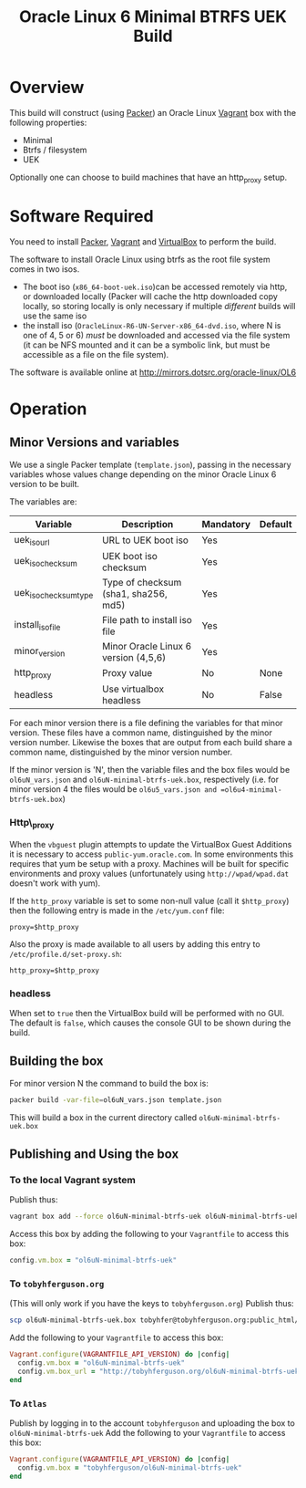 #+TITLE: Oracle Linux 6 Minimal BTRFS UEK Build
#+STARTUP: showall nohideblocks
* Overview
This build will construct (using [[http://packer.io][Packer]]) an Oracle Linux [[http://vagrantup.com][Vagrant]] box with the following properties:
+ Minimal
+ Btrfs / filesystem
+ UEK

Optionally one can choose to build machines that have an http_proxy setup.
* Software Required
You need to install [[http://packer.io][Packer]],  [[http://vagrantup.com][Vagrant]]  and [[http://VirtualBox.org][VirtualBox]] to perform the build.

The software to install Oracle Linux using btrfs as the root file system comes in two isos.
+ The boot iso (=x86_64-boot-uek.iso=)can be accessed remotely via http, or downloaded locally (Packer will cache the http downloaded copy locally, so storing locally is only necessary if multiple /different/ builds will use the same iso
+ the install iso (=OracleLinux-R6-UN-Server-x86_64-dvd.iso=, where N is one of 4, 5 or 6) /must/ be downloaded and accessed via the file system (it can be NFS mounted and it can be a symbolic link, but must be accessible as a file on the file system).

The software is available online at http://mirrors.dotsrc.org/oracle-linux/OL6

* Operation
** Minor Versions and variables
We use a single Packer template (=template.json=), passing in the necessary variables whose values change depending on the minor Oracle Linux 6 version to be built. 

The variables are:
| Variable              | Description                          | Mandatory | Default |
|-----------------------+--------------------------------------+-----------+---------|
| uek_iso_url           | URL to UEK boot iso                  | Yes       |         |
| uek_iso_checksum      | UEK boot iso checksum                | Yes       |         |
| uek_iso_checksum_type | Type of checksum (sha1, sha256, md5) | Yes       |         |
| install_iso_file      | File path to install iso file        | Yes       |         |
| minor_version         | Minor Oracle Linux 6 version (4,5,6) | Yes       |         |
| http_proxy            | Proxy value                          | No        | None    |
| headless              | Use virtualbox headless              | No        | False   |


For each minor version there is a file defining the variables for that minor version. These files have a common name, distinguished by the minor version number. Likewise the boxes that are output from each build share a common name, distinguished by the minor version number. 

If the minor version is 'N', then the variable files and the box files would be =ol6uN_vars.json= and =ol6uN-minimal-btrfs-uek.box=, respectively (i.e. for minor version 4 the files would be =ol6u5_vars.json and =ol6u4-minimal-btrfs-uek.box=) 
*** Http\_proxy
When the =vbguest= plugin attempts to update the VirtualBox Guest Additions it is necessary to access =public-yum.oracle.com=. In some environments this requires that yum be setup with a proxy. Machines will be built for specific environments and proxy values (unfortunately using =http://wpad/wpad.dat= doesn't work with yum).

If the =http_proxy= variable is set to some non-null value (call it =$http_proxy=) then the following entry is made in the =/etc/yum.conf= file:
#+BEGIN_EXAMPLE
proxy=$http_proxy
#+END_EXAMPLE
Also the proxy is made available to all users by adding this entry to =/etc/profile.d/set-proxy.sh=:
#+BEGIN_EXAMPLE
http_proxy=$http_proxy
#+END_EXAMPLE
*** headless
When set to =true= then the VirtualBox build will be performed with no GUI. The default is =false=, which causes the console GUI to be shown during the build.
** Building the box
For minor version N the command to build the box is:
#+BEGIN_SRC sh
packer build -var-file=ol6uN_vars.json template.json
#+END_SRC
This will build a box in the current directory called =ol6uN-minimal-btrfs-uek.box=
** Publishing and Using the box
*** To the local Vagrant system
Publish thus:
#+BEGIN_SRC sh
vagrant box add --force ol6uN-minimal-btrfs-uek ol6uN-minimal-btrfs-uek.box
#+END_SRC
Access this box by adding the following to your =Vagrantfile= to access this box:
#+BEGIN_SRC ruby
config.vm.box = "ol6uN-minimal-btrfs-uek"
#+END_SRC
*** To =tobyhferguson.org=
(This will only work if you have the keys to =tobyhferguson.org=)
Publish thus:
#+BEGIN_SRC sh
scp ol6uN-minimal-btrfs-uek.box tobyhfer@tobyhferguson.org:public_html/
#+END_SRC
Add the following to your =Vagrantfile= to access this box:
#+BEGIN_SRC ruby
Vagrant.configure(VAGRANTFILE_API_VERSION) do |config|
  config.vm.box = "ol6uN-minimal-btrfs-uek"
  config.vm.box_url = "http://tobyhferguson.org/ol6uN-minimal-btrfs-uek.box"
end
#+END_SRC
*** To =Atlas=
Publish by logging in to the account =tobyhferguson= and uploading the box to =ol6uN-minimal-btrfs-uek=
Add the following to your =Vagrantfile= to access this box:
#+BEGIN_SRC ruby
Vagrant.configure(VAGRANTFILE_API_VERSION) do |config|
  config.vm.box = "tobyhferguson/ol6uN-minimal-btrfs-uek"
end
#+END_SRC
